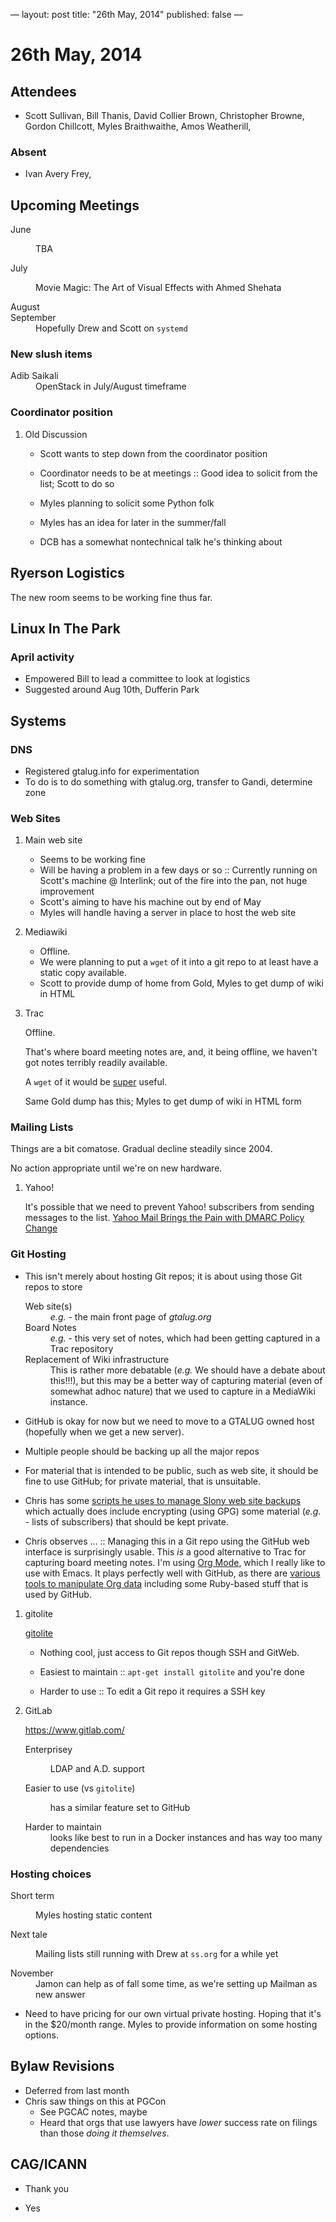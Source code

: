---
layout: post
title: "26th May, 2014"
published: false
---

* 26th May, 2014

** Attendees
- Scott Sullivan, Bill Thanis,  David Collier Brown, Christopher Browne, Gordon Chillcott, Myles Braithwaithe, Amos Weatherill,

*** Absent
- Ivan Avery Frey, 

** Upcoming Meetings

- June :: TBA

- July ::  Movie Magic: The Art of Visual Effects with Ahmed Shehata

- August :: 

- September :: Hopefully Drew and Scott on ~systemd~

*** New slush items

  - Adib Saikali :: OpenStack in July/August timeframe

*** Coordinator position

**** Old Discussion

- Scott wants to step down from the coordinator position

- Coordinator needs to be at meetings :: Good idea to solicit from the list; Scott to do so

- Myles planning to solicit some Python folk

- Myles has an idea for later in the summer/fall

- DCB has a somewhat nontechnical talk he's thinking about

** Ryerson Logistics

The new room seems to be working fine thus far.

** Linux In The Park

*** April activity
    - Empowered Bill to lead a committee to look at logistics
    - Suggested around Aug 10th, Dufferin Park
   
** Systems
*** DNS
    - Registered gtalug.info for experimentation
    - To do is to do something with gtalug.org, transfer to Gandi, determine zone

*** Web Sites
**** Main web site
- Seems to be working fine
- Will be having a problem in a few days or so :: Currently running on Scott's machine @ Interlink; out of the fire into the pan, not huge improvement
- Scott's aiming to have his machine out by end of May
- Myles will handle having a server in place to host the web site

**** Mediawiki
     - Offline.
     - We were planning to put a ~wget~ of it into a git repo to at least have a static copy available.
     - Scott to provide dump of home from Gold, Myles to get dump of wiki in HTML

**** Trac

Offline.

That's where board meeting notes are, and, it being offline, we haven't got notes terribly readily available.

A ~wget~ of it would be _super_ useful.

Same Gold dump has this; Myles to get dump of wiki in HTML form

*** Mailing Lists

Things are a bit comatose.  Gradual decline steadily since 2004.

No action appropriate until we're on new hardware.

**** Yahoo!

It's possible that we need to prevent Yahoo! subscribers from sending
messages to the list.  [[http://emailskinny.com/2014/04/07/yahoo-mail-brings-the-pain-with-dmarc-policy-change/][Yahoo Mail Brings the Pain with DMARC Policy
Change]]

*** Git Hosting

- This isn't merely about hosting Git repos; it is about using those Git repos to store
  - Web site(s) :: /e.g./ - the main front page of [[gtalug.org]]
  - Board Notes :: /e.g./ - this very set of notes, which had been getting captured in a Trac repository
  - Replacement of Wiki infrastructure :: This is rather more debatable (/e.g./ We should have a debate about this!!!), but this may be a better way of capturing material (even of somewhat adhoc nature) that we used to capture in a MediaWiki instance.

- GitHub is okay for now but we need to move to a GTALUG owned host (hopefully when we get a new server).

- Multiple people should be backing up all the major repos

- For material that is intended to be public, such as web site, it should be fine to use GitHub; for private material, that is unsuitable.

- Chris has some [[https://github.com/cbbrowne/slony-backups/tree/master/scripts][scripts he uses to manage Slony web site backups]] which actually does include encrypting (using GPG) some material (/e.g./ - lists of subscribers) that should be kept private.

- Chris observes ... :: Managing this in a Git repo using the GitHub web interface is surprisingly usable.  This /is/ a good alternative to Trac for capturing board meeting notes.  I'm using [[http://orgmode.org/][Org Mode]], which I really like to use with Emacs.  It plays perfectly well with GitHub, as there are [[http://orgmode.org/worg/org-tools/index.html][various tools to manipulate Org data]] including some Ruby-based stuff that is used by GitHub.

**** gitolite

[[http://gitolite.com/gitolite/][gitolite]]

- Nothing cool, just access to Git repos though SSH and GitWeb.

- Easiest to maintain  :: ~apt-get install gitolite~ and you're done

- Harder to use :: To edit a Git repo it requires a SSH key

**** GitLab

[[https://www.gitlab.com/]]

- Enterprisey :: LDAP and A.D. support

- Easier to use (vs ~gitolite~) :: has a similar feature set to GitHub

- Harder to maintain :: looks like best to run in a Docker instances and has way too many dependencies

*** Hosting choices

- Short term :: Myles hosting static content

- Next tale :: Mailing lists still running with Drew at ~ss.org~ for a while yet

- November :: Jamon can help as of fall some time, as we're setting up Mailman as new answer

- Need to have pricing for our own virtual private hosting.  Hoping that it's in the $20/month range.  Myles to provide information on some hosting options.


** Bylaw Revisions
   - Deferred from last month
   - Chris saw things on this at PGCon
     - See PGCAC notes, maybe
     - Heard that orgs that use lawyers have /lower/ success rate on
       filings than those /doing it themselves/.

** CAG/ICANN

   - Thank you

   - Yes
